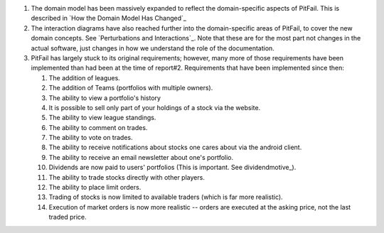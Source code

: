 
1. The domain model has been massively expanded to reflect the domain-specific
   aspects of PitFail. This is described in `How the Domain Model Has Changed`_

2. The interaction diagrams have also reached further into the domain-specific
   areas of PitFail, to cover the new domain concepts. See `Perturbations and
   Interactions`_. Note that these are for the most part not changes in the
   actual software, just changes in how we understand the role of the
   documentation.

3. PitFail has largely stuck to its original requirements; however, many more
   of those requirements have been implemented than had been at the time of
   report#2. Requirements that have been implemented since then:
   
   #. The addition of leagues.
   
   #. The addition of Teams (portfolios with multiple owners).
   
   #. The ability to view a portfolio's history
   
   #. It is possible to sell only part of your holdings of a stock via the website.
      
   #. The ability to view league standings.
   
   #. The ability to comment on trades.
   
   #. The ability to vote on trades.
   
   #. The ability to receive notifications about stocks one cares about via the android client.
   
   #. The ability to receive an email newsletter about one's portfolio.
   
   #. Dividends are now paid to users' portfolios (This is important. See dividendmotive_).
   
   #. The ability to trade stocks directly with other players.
   
   #. The ability to place limit orders.
   
   #. Trading of stocks is now limited to available traders (which is far more realistic).
   
   #. Execution of market orders is now more realistic -- orders are executed at the asking
      price, not the last traded price.
   
      
      
 
